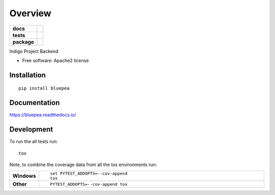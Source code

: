 ========
Overview
========

.. start-badges

.. list-table::
    :stub-columns: 1

    * - docs
      - |docs|
    * - tests
      - | |travis| |requires|
        | |coveralls| |codecov|
        | |codacy|
    * - package
      - | |version| |wheel| |supported-versions| |supported-implementations|
        | |commits-since|

.. |docs| image:: https://readthedocs.org/projects/bluepea/badge/?style=flat
    :target: https://readthedocs.org/projects/bluepea
    :alt: Documentation Status

.. |travis| image:: https://travis-ci.org/smithsamuelm/bluepea.svg?branch=master
    :alt: Travis-CI Build Status
    :target: https://travis-ci.org/smithsamuelm/bluepea

.. |requires| image:: https://requires.io/github/smithsamuelm/bluepea/requirements.svg?branch=master
    :alt: Requirements Status
    :target: https://requires.io/github/smithsamuelm/bluepea/requirements/?branch=master

.. |coveralls| image:: https://coveralls.io/repos/smithsamuelm/bluepea/badge.svg?branch=master&service=github
    :alt: Coverage Status
    :target: https://coveralls.io/r/smithsamuelm/bluepea

.. |codecov| image:: https://codecov.io/github/smithsamuelm/bluepea/coverage.svg?branch=master
    :alt: Coverage Status
    :target: https://codecov.io/github/smithsamuelm/bluepea

.. |codacy| image:: https://img.shields.io/codacy/REPLACE_WITH_PROJECT_ID.svg
    :target: https://www.codacy.com/app/smithsamuelm/bluepea
    :alt: Codacy Code Quality Status

.. |version| image:: https://img.shields.io/pypi/v/bluepea.svg
    :alt: PyPI Package latest release
    :target: https://pypi.python.org/pypi/bluepea

.. |commits-since| image:: https://img.shields.io/github/commits-since/smithsamuelm/bluepea/v0.1.0.svg
    :alt: Commits since latest release
    :target: https://github.com/smithsamuelm/bluepea/compare/v0.1.0...master

.. |wheel| image:: https://img.shields.io/pypi/wheel/bluepea.svg
    :alt: PyPI Wheel
    :target: https://pypi.python.org/pypi/bluepea

.. |supported-versions| image:: https://img.shields.io/pypi/pyversions/bluepea.svg
    :alt: Supported versions
    :target: https://pypi.python.org/pypi/bluepea

.. |supported-implementations| image:: https://img.shields.io/pypi/implementation/bluepea.svg
    :alt: Supported implementations
    :target: https://pypi.python.org/pypi/bluepea


.. end-badges

Indigo Project Backend

* Free software: Apache2 license

Installation
============

::

    pip install bluepea

Documentation
=============

https://bluepea.readthedocs.io/

Development
===========

To run the all tests run::

    tox

Note, to combine the coverage data from all the tox environments run:

.. list-table::
    :widths: 10 90
    :stub-columns: 1

    - - Windows
      - ::

            set PYTEST_ADDOPTS=--cov-append
            tox

    - - Other
      - ::

            PYTEST_ADDOPTS=--cov-append tox
